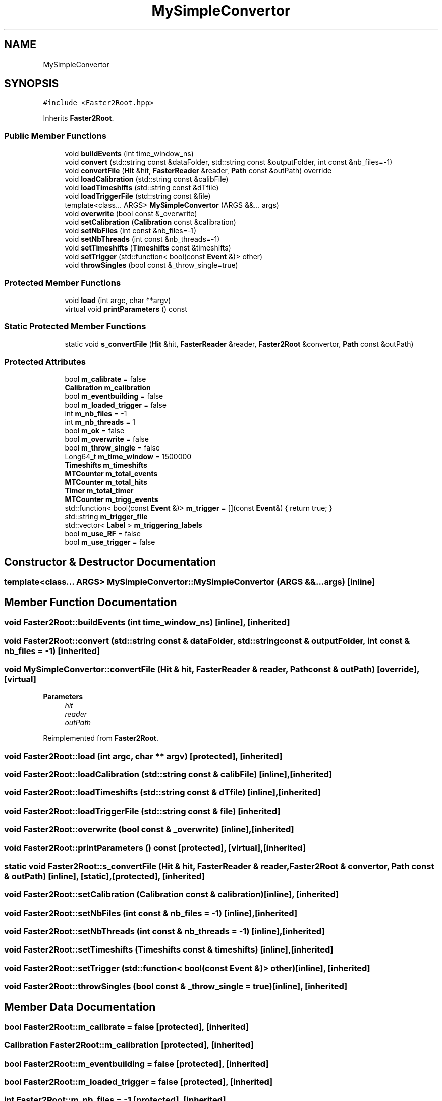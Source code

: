 .TH "MySimpleConvertor" 3 "Tue Dec 5 2023" "Nuball2" \" -*- nroff -*-
.ad l
.nh
.SH NAME
MySimpleConvertor
.SH SYNOPSIS
.br
.PP
.PP
\fC#include <Faster2Root\&.hpp>\fP
.PP
Inherits \fBFaster2Root\fP\&.
.SS "Public Member Functions"

.in +1c
.ti -1c
.RI "void \fBbuildEvents\fP (int time_window_ns)"
.br
.ti -1c
.RI "void \fBconvert\fP (std::string const &dataFolder, std::string const &outputFolder, int const &nb_files=\-1)"
.br
.ti -1c
.RI "void \fBconvertFile\fP (\fBHit\fP &hit, \fBFasterReader\fP &reader, \fBPath\fP const &outPath) override"
.br
.ti -1c
.RI "void \fBloadCalibration\fP (std::string const &calibFile)"
.br
.ti -1c
.RI "void \fBloadTimeshifts\fP (std::string const &dTfile)"
.br
.ti -1c
.RI "void \fBloadTriggerFile\fP (std::string const &file)"
.br
.ti -1c
.RI "template<class\&.\&.\&. ARGS> \fBMySimpleConvertor\fP (ARGS &&\&.\&.\&. args)"
.br
.ti -1c
.RI "void \fBoverwrite\fP (bool const &_overwrite)"
.br
.ti -1c
.RI "void \fBsetCalibration\fP (\fBCalibration\fP const &calibration)"
.br
.ti -1c
.RI "void \fBsetNbFiles\fP (int const &nb_files=\-1)"
.br
.ti -1c
.RI "void \fBsetNbThreads\fP (int const &nb_threads=\-1)"
.br
.ti -1c
.RI "void \fBsetTimeshifts\fP (\fBTimeshifts\fP const &timeshifts)"
.br
.ti -1c
.RI "void \fBsetTrigger\fP (std::function< bool(const \fBEvent\fP &)> other)"
.br
.ti -1c
.RI "void \fBthrowSingles\fP (bool const &_throw_single=true)"
.br
.in -1c
.SS "Protected Member Functions"

.in +1c
.ti -1c
.RI "void \fBload\fP (int argc, char **argv)"
.br
.ti -1c
.RI "virtual void \fBprintParameters\fP () const"
.br
.in -1c
.SS "Static Protected Member Functions"

.in +1c
.ti -1c
.RI "static void \fBs_convertFile\fP (\fBHit\fP &hit, \fBFasterReader\fP &reader, \fBFaster2Root\fP &convertor, \fBPath\fP const &outPath)"
.br
.in -1c
.SS "Protected Attributes"

.in +1c
.ti -1c
.RI "bool \fBm_calibrate\fP = false"
.br
.ti -1c
.RI "\fBCalibration\fP \fBm_calibration\fP"
.br
.ti -1c
.RI "bool \fBm_eventbuilding\fP = false"
.br
.ti -1c
.RI "bool \fBm_loaded_trigger\fP = false"
.br
.ti -1c
.RI "int \fBm_nb_files\fP = \-1"
.br
.ti -1c
.RI "int \fBm_nb_threads\fP = 1"
.br
.ti -1c
.RI "bool \fBm_ok\fP = false"
.br
.ti -1c
.RI "bool \fBm_overwrite\fP = false"
.br
.ti -1c
.RI "bool \fBm_throw_single\fP = false"
.br
.ti -1c
.RI "Long64_t \fBm_time_window\fP = 1500000"
.br
.ti -1c
.RI "\fBTimeshifts\fP \fBm_timeshifts\fP"
.br
.ti -1c
.RI "\fBMTCounter\fP \fBm_total_events\fP"
.br
.ti -1c
.RI "\fBMTCounter\fP \fBm_total_hits\fP"
.br
.ti -1c
.RI "\fBTimer\fP \fBm_total_timer\fP"
.br
.ti -1c
.RI "\fBMTCounter\fP \fBm_trigg_events\fP"
.br
.ti -1c
.RI "std::function< bool(const \fBEvent\fP &)> \fBm_trigger\fP = [](const \fBEvent\fP&) { return true; }"
.br
.ti -1c
.RI "std::string \fBm_trigger_file\fP"
.br
.ti -1c
.RI "std::vector< \fBLabel\fP > \fBm_triggering_labels\fP"
.br
.ti -1c
.RI "bool \fBm_use_RF\fP = false"
.br
.ti -1c
.RI "bool \fBm_use_trigger\fP = false"
.br
.in -1c
.SH "Constructor & Destructor Documentation"
.PP 
.SS "template<class\&.\&.\&. ARGS> MySimpleConvertor::MySimpleConvertor (ARGS &&\&.\&.\&. args)\fC [inline]\fP"

.SH "Member Function Documentation"
.PP 
.SS "void Faster2Root::buildEvents (int time_window_ns)\fC [inline]\fP, \fC [inherited]\fP"

.SS "void Faster2Root::convert (std::string const & dataFolder, std::string const & outputFolder, int const & nb_files = \fC\-1\fP)\fC [inherited]\fP"

.SS "void MySimpleConvertor::convertFile (\fBHit\fP & hit, \fBFasterReader\fP & reader, \fBPath\fP const & outPath)\fC [override]\fP, \fC [virtual]\fP"

.PP
\fBParameters\fP
.RS 4
\fIhit\fP 
.br
\fIreader\fP 
.br
\fIoutPath\fP 
.RE
.PP

.PP
Reimplemented from \fBFaster2Root\fP\&.
.SS "void Faster2Root::load (int argc, char ** argv)\fC [protected]\fP, \fC [inherited]\fP"

.SS "void Faster2Root::loadCalibration (std::string const & calibFile)\fC [inline]\fP, \fC [inherited]\fP"

.SS "void Faster2Root::loadTimeshifts (std::string const & dTfile)\fC [inline]\fP, \fC [inherited]\fP"

.SS "void Faster2Root::loadTriggerFile (std::string const & file)\fC [inherited]\fP"

.SS "void Faster2Root::overwrite (bool const & _overwrite)\fC [inline]\fP, \fC [inherited]\fP"

.SS "void Faster2Root::printParameters () const\fC [protected]\fP, \fC [virtual]\fP, \fC [inherited]\fP"

.SS "static void Faster2Root::s_convertFile (\fBHit\fP & hit, \fBFasterReader\fP & reader, \fBFaster2Root\fP & convertor, \fBPath\fP const & outPath)\fC [inline]\fP, \fC [static]\fP, \fC [protected]\fP, \fC [inherited]\fP"

.SS "void Faster2Root::setCalibration (\fBCalibration\fP const & calibration)\fC [inline]\fP, \fC [inherited]\fP"

.SS "void Faster2Root::setNbFiles (int const & nb_files = \fC\-1\fP)\fC [inline]\fP, \fC [inherited]\fP"

.SS "void Faster2Root::setNbThreads (int const & nb_threads = \fC\-1\fP)\fC [inline]\fP, \fC [inherited]\fP"

.SS "void Faster2Root::setTimeshifts (\fBTimeshifts\fP const & timeshifts)\fC [inline]\fP, \fC [inherited]\fP"

.SS "void Faster2Root::setTrigger (std::function< bool(const \fBEvent\fP &)> other)\fC [inline]\fP, \fC [inherited]\fP"

.SS "void Faster2Root::throwSingles (bool const & _throw_single = \fCtrue\fP)\fC [inline]\fP, \fC [inherited]\fP"

.SH "Member Data Documentation"
.PP 
.SS "bool Faster2Root::m_calibrate = false\fC [protected]\fP, \fC [inherited]\fP"

.SS "\fBCalibration\fP Faster2Root::m_calibration\fC [protected]\fP, \fC [inherited]\fP"

.SS "bool Faster2Root::m_eventbuilding = false\fC [protected]\fP, \fC [inherited]\fP"

.SS "bool Faster2Root::m_loaded_trigger = false\fC [protected]\fP, \fC [inherited]\fP"

.SS "int Faster2Root::m_nb_files = \-1\fC [protected]\fP, \fC [inherited]\fP"

.SS "int Faster2Root::m_nb_threads = 1\fC [protected]\fP, \fC [inherited]\fP"

.SS "bool Faster2Root::m_ok = false\fC [protected]\fP, \fC [inherited]\fP"

.SS "bool Faster2Root::m_overwrite = false\fC [protected]\fP, \fC [inherited]\fP"

.SS "bool Faster2Root::m_throw_single = false\fC [protected]\fP, \fC [inherited]\fP"

.SS "Long64_t Faster2Root::m_time_window = 1500000\fC [protected]\fP, \fC [inherited]\fP"

.SS "\fBTimeshifts\fP Faster2Root::m_timeshifts\fC [protected]\fP, \fC [inherited]\fP"

.SS "\fBMTCounter\fP Faster2Root::m_total_events\fC [protected]\fP, \fC [inherited]\fP"

.SS "\fBMTCounter\fP Faster2Root::m_total_hits\fC [protected]\fP, \fC [inherited]\fP"

.SS "\fBTimer\fP Faster2Root::m_total_timer\fC [protected]\fP, \fC [inherited]\fP"

.SS "\fBMTCounter\fP Faster2Root::m_trigg_events\fC [protected]\fP, \fC [inherited]\fP"

.SS "std::function<bool(const \fBEvent\fP&)> Faster2Root::m_trigger = [](const \fBEvent\fP&) { return true; }\fC [protected]\fP, \fC [inherited]\fP"

.SS "std::string Faster2Root::m_trigger_file\fC [protected]\fP, \fC [inherited]\fP"

.SS "std::vector<\fBLabel\fP> Faster2Root::m_triggering_labels\fC [protected]\fP, \fC [inherited]\fP"

.SS "bool Faster2Root::m_use_RF = false\fC [protected]\fP, \fC [inherited]\fP"

.SS "bool Faster2Root::m_use_trigger = false\fC [protected]\fP, \fC [inherited]\fP"


.SH "Author"
.PP 
Generated automatically by Doxygen for Nuball2 from the source code\&.
